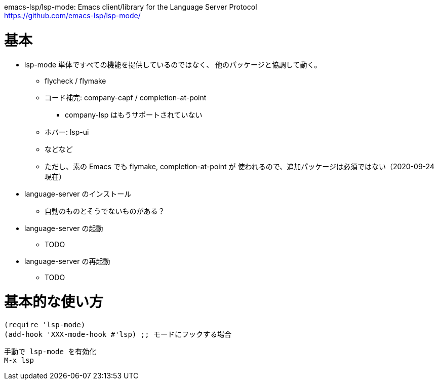 emacs-lsp/lsp-mode: Emacs client/library for the Language Server Protocol +
https://github.com/emacs-lsp/lsp-mode/

= 基本

* lsp-mode 単体ですべての機能を提供しているのではなく、
  他のパッケージと協調して動く。
** flycheck / flymake
** コード補完: company-capf / completion-at-point
*** company-lsp はもうサポートされていない
** ホバー: lsp-ui
** などなど
** ただし、素の Emacs でも flymake, completion-at-point が
   使われるので、追加パッケージは必須ではない（2020-09-24 現在）
* language-server のインストール
** 自動のものとそうでないものがある？
* language-server の起動
** TODO
* language-server の再起動
** TODO

= 基本的な使い方

```lisp
(require 'lsp-mode)
(add-hook 'XXX-mode-hook #'lsp) ;; モードにフックする場合
```

```
手動で lsp-mode を有効化
M-x lsp
```
